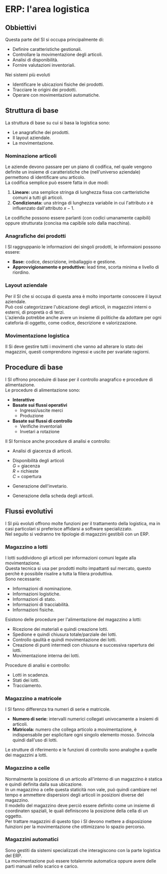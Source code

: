* ERP: l'area logistica
** Obbiettivi
Questa parte del SI si occupa principalmente di:
+ Definire caratteristiche gestionali.
+ Controllare la movimentazione degli articoli.
+ Analisi di disponibilità.
+ Fornire valutazioni inventoriali.
Nei sistemi più evoluti
+ Identificare le ubicazioni fisiche dei prodotti.
+ Tracciare le origini dei prodotti.
+ Operare con movimentazioni automatiche.
** Struttura di base
La struttura di base su cui si basa la logistica sono:
+ Le anagrafiche dei prodotti.
+ Il layout aziendale.
+ La movimentazione.
*** Nominazione articoli
Le aziende devono passare per un piano di codifica, nel quale vengono definite un insieme di caratteristiche che (nell'universo aziendale) permettono di identificare unu articolo.\\
La codifica semplice può essere fatta in due modi:
1. *Lineare:* una semplice stringa di lunghezza fissa con cartteristiche comuni a tutti gli articoli.
2. *Condizionata:* una stringa di lunghezza variabile in cui l'attributo $x$ è influenzato dall'attributo $x-1$.
Le codifiche possono essere parlanti (con codici umanamente capibili) oppure strutturata (concisa ma capibile solo dalla macchina).
*** Anagrafiche dei prodotti
I SI raggruppanio le informazioni dei singoli prodotti, le informaioni possono essere:
+ *Base:* codice, descrizione, imballaggio e gestione.
+ *Approvvigionamento e produttive:* lead time, scorta minima e livello di riordino.
*** Layout aziendale
Per il SI che si occupa di questa area è molto importante conoscere il layout aziendale.\\
Può così categorizzare l'ubicazione degli articoli, in magazzini interni o esterni, di propretà o di terzi.\\
L'azienda potrebbe anche avere un insieme di politiche da adottare per ogni cateforia di oggetto, come codice, descrizione e valorizzazione.
*** Movimentazione logistica
Il Si deve gestire tutti i movimenti che vanno ad alterare lo stato dei magazzini, questi comprendono ingressi e uscite per svariate ragiorni.
** Procedure di base
I SI offrono proceduire di base per il controllo anagrafico e procedure di alimentazione.\\
Le procedure di alimentazione sono:
+ *Interattive*
+ *Basate sui flussi operativi*
  + Ingressi/uscite merci
  + Produzione
+ *Basate sui flussi di controllo*
  + Verifiche inventoriali
  + Invetari a rotazione
Il SI fornisce anche procedure di analisi e controllo:
+ Analisi di giacenza di articoli.
+ Disponibilità degli articoli\\
  $G$ = giacenza\\
  $R$ = richieste\\
  $C$ = copertura
  \begin{equation*}
        D=G-R+C
  \end{equation*}
+ Generazione dell'invetario.
+ Generazione della scheda degli articoli.
** Flussi evolutivi
I SI più evoluti offrono molte funzioni per il trattamento della logistica, ma in casi particolari si preferisce affidarsi a software specializzato.\\
Nel seguito si vedranno tre tipologie di magazzini gestibili con un ERP.
*** Magazzino a lotti
I lotti suddividono gli articoli per informazioni comuni legate alla movimentazione.\\
Questa tecnica si usa per prodotti molto impattanti sul mercato, questo perchè è possibile risalire a tutta la filiera produttiva.\\
Sono necessarie:
+ Informazioni di nominazione.
+ Informazioni logistiche.
+ Informazioni di stato.
+ Informazioni di tracciabilità.
+ Informazioni fisiche.
Esistono delle procedure per l'alimentazione del magazzino a lotti:
+ Ricezione dei materiali e quindi creazione lotti.
+ Spedione e quindi chiusura totale/parziale dei lotti.
+ Controllo qaulità e quindi movimentazione dei lotti.
+ Creazione di punti intermedi con chiusura e successiva rapertura dei lotti.
+ Movimentazione interna dei lotti.
Procedure di analisi e controllo:
+ Lotti in scadenza.
+ Stati dei lotti.
+ Tracciamento.
*** Magazzino a matricole
I SI fanno differenza tra numeri di serie e matricole.
+ *Numero di serie:* intervalli numerici collegati univocamente a insiemi di articoli.
+ *Matricola:* numero che collega articolo a movimentazione, è indispensabile per esplicitare ogni singolo elemento mosso.
  Svincola quindi dall'uso di lotti.
Le strutture di riferimento e le funzioni di controllo sono analoghe a quelle dei magazzini a lotti.
*** Magazzino a celle
Normalmente la posizione di un articolo all'interno di un magazzino è statica e quindi definita dalla sua ubicazione.\\
In un magazzino a celle questa staticità non vale, può quindi cambiare nel tempo e ammettere dispersioni degli articoli in posizioni diverse del magazzino.\\
Il modello del magazzino deve perciò essere definito come un insieme di coordinaten spaziali, le quali definiscono la posizione della cella di un oggetto.\\
Per trattare magazzini di questo tipo i SI devono mettere a disposizione fuinzioni per la movimentazione che ottimizzano lo spazio percorso.
*** Magazzini automatici
Sono gestiti da sistemi specializzati che interagiscono con la parte logistica del ERP.\\
La movimentazione può essere totalemnte automatica oppure avere delle parti manuali nello scarico e carico.
